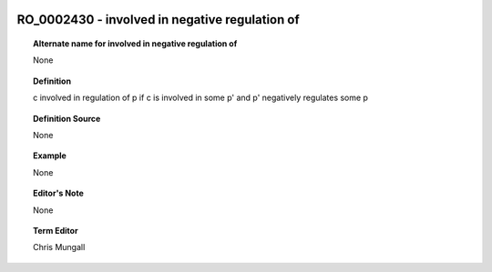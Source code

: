 
  .. _RO_0002430:
  .. _involved in negative regulation of:
  .. index:: 
     single: RO_0002430; involved in negative regulation of
     single: involved in negative regulation of; RO_0002430

RO_0002430 - involved in negative regulation of
====================================================================================

.. topic:: Alternate name for involved in negative regulation of

    None


.. topic:: Definition

    c involved in regulation of p if c is involved in some p' and p' negatively regulates some p


.. topic:: Definition Source

    None


.. topic:: Example

    None


.. topic:: Editor's Note

    None


.. topic:: Term Editor

    Chris Mungall

